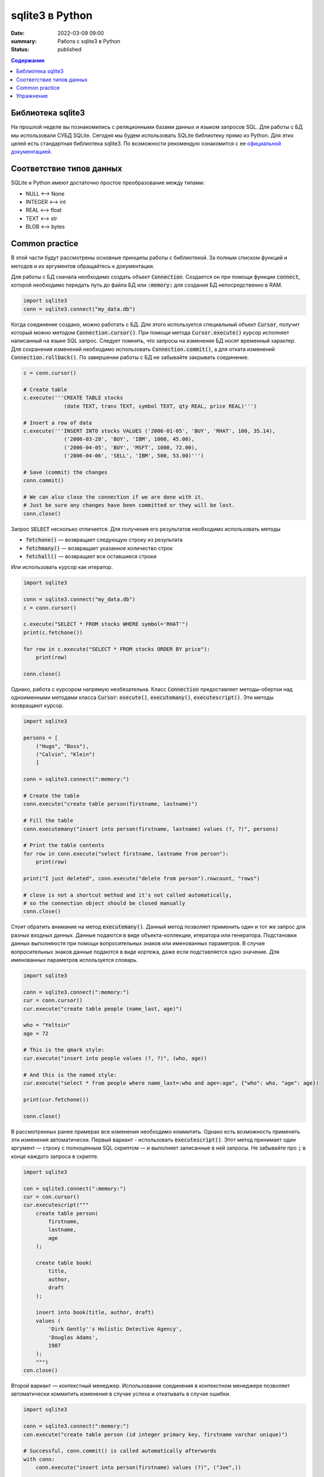 sqlite3 в Python
################

:date: 2022-03-09 09:00
:summary: Работа с sqlite3 в Python
:status: published

.. default-role:: code

.. contents:: Содержание

.. role:: python(code)
   :language: python

Библиотека sqlite3
------------------

На прошлой неделе вы познакомились с реляционными базами данных и языком запросов SQL. Для работы с БД мы использовали
СУБД SQLite. Сегодня мы будем использовать SQLite библиотеку прямо из Python. Для этих целей есть стандартная библиотека
sqlite3. По возможности рекомендую ознакомится с ее `официальной документацией`__.

.. __: https://docs.python.org/3/library/sqlite3.html

Соответствие типов данных
-------------------------

SQLite и Python имеют достаточно простое преобразование между типами:

+ NULL ⟷ None
+ INTEGER ⟷ int
+ REAL ⟷ float
+ TEXT ⟷ str
+ BLOB ⟷ bytes

Common practice
---------------

В этой части будут рассмотрены основные принципы работы с библиотекой. За полным списком функций и методов и их
аргументов обращайтесь к документации.

Для работы с БД сначала необходимо создать объект `Connection`. Создается он при помощи функции `connect`, которой
необходимо передать путь до файла БД или `:memory:` для создания БД непосредственно в RAM.

.. code-block:: python

    import sqlite3
    conn = sqlite3.connect("my_data.db")

Когда соединение создано, можно работать с БД. Для этого используется специальный объект `Cursor`, получит который
можно методом `Connection.cursor()`. При помощи метода `Cursor.execute()` курсор исполняет написанный на языке SQL
запрос. Следует помнить, что запросы на изменение БД носят временный характер. Для сохранения изменений необходимо
использовать `Connection.commit()`, а для отката изменений `Connection.rollback()`.  По завершении работы с БД не
забывайте закрывать соединение.

.. code-block:: python

    c = conn.cursor()

    # Create table
    c.execute('''CREATE TABLE stocks
                 (date TEXT, trans TEXT, symbol TEXT, qty REAL, price REAL)''')

    # Insert a row of data
    c.execute('''INSERT INTO stocks VALUES ('2006-01-05', 'BUY', 'RHAT', 100, 35.14),
                 ('2006-03-28', 'BUY', 'IBM', 1000, 45.00),
                 ('2006-04-05', 'BUY', 'MSFT', 1000, 72.00),
                 ('2006-04-06', 'SELL', 'IBM', 500, 53.00)''')

    # Save (commit) the changes
    conn.commit()

    # We can also close the connection if we are done with it.
    # Just be sure any changes have been committed or they will be lost.
    conn.close()

Запрос `SELECT` несколько отличается. Для получения его результатов необходимо использовать методы

+ `fetchone()` — возвращает следующую строку из результата
+ `fetchmany()` — возвращает указанное количество строк
+ `fetchall()` — возвращает все оставшиеся строки

Или использовать курсор как итератор.

.. code-block:: python

    import sqlite3

    conn = sqlite3.connect("my_data.db")
    c = conn.cursor()

    c.execute("SELECT * FROM stocks WHERE symbol='RHAT'")
    print(c.fetchone())

    for row in c.execute("SELECT * FROM stocks ORDER BY price"):
        print(row)

    conn.close()

Однако, работа с курсором напрямую необязательна. Класс `Connection` предоставляет методы-обертки над одноименными
методами класса `Cursor`: `execute()`, `executemany()`, `executescript()`. Эти методы возвращают курсор.

.. code-block:: python

    import sqlite3

    persons = [
        ("Hugo", "Boss"),
        ("Calvin", "Klein")
        ]

    conn = sqlite3.connect(":memory:")

    # Create the table
    conn.execute("create table person(firstname, lastname)")

    # Fill the table
    conn.executemany("insert into person(firstname, lastname) values (?, ?)", persons)

    # Print the table contents
    for row in conn.execute("select firstname, lastname from person"):
        print(row)

    print("I just deleted", conn.execute("delete from person").rowcount, "rows")

    # close is not a shortcut method and it's not called automatically,
    # so the connection object should be closed manually
    conn.close()

Стоит обратить внимание на метод `executemany()`. Данный метод позволяет применить один и тот же запрос для разных
входных данных. Данные подаются в виде объекта-коллекции, итератора или генератора. Подстановки данных выполняюстя при
помощи вопросительных знаков или именованных параметров. В случае вопросительных знаков данные подаются в виде кортежа,
даже если подставляется одно значение. Для именованных параметров используется словарь.

.. code-block:: python

    import sqlite3

    conn = sqlite3.connect(":memory:")
    cur = conn.cursor()
    cur.execute("create table people (name_last, age)")

    who = "Yeltsin"
    age = 72

    # This is the qmark style:
    cur.execute("insert into people values (?, ?)", (who, age))

    # And this is the named style:
    cur.execute("select * from people where name_last=:who and age=:age", {"who": who, "age": age})

    print(cur.fetchone())

    conn.close()

В рассмотренных ранее примерах все изменения необходимо коммитить. Однако есть возможность применять эти изменения
автоматически. Первый вариант - использовать `executescript()`. Этот метод принимает один аргумент — строку с
полноценным SQL скриптом — и выполняет записанные в ней запросы. Не забывайте про `;` в конце каждого запроса в скрипте.

.. code-block:: python

    import sqlite3

    con = sqlite3.connect(":memory:")
    cur = con.cursor()
    cur.executescript("""
        create table person(
            firstname,
            lastname,
            age
        );

        create table book(
            title,
            author,
            draft
        );

        insert into book(title, author, draft)
        values (
            'Dirk Gently''s Holistic Detective Agency',
            'Douglas Adams',
            1987
        );
        """)
    con.close()


Второй вариант — контекстный менеджер. Использование соединения в контекстном менеджере позволяет автоматически
коммитить изменения в случае успеха и откатывать в случае ошибки.

.. code-block:: python

    import sqlite3

    conn = sqlite3.connect(":memory:")
    con.execute("create table person (id integer primary key, firstname varchar unique)")

    # Successful, conn.commit() is called automatically afterwards
    with conn:
        conn.execute("insert into person(firstname) values (?)", ("Joe",))

    # conn.rollback() is called after the with block finishes with an exception, the
    # exception is still raised and must be caught
    try:
        with conn:
            conn.execute("insert into person(firstname) values (?)", ("Joe",))
    except sqlite3.IntegrityError:
        print("couldn't add Joe twice")

    # Connection object used as context manager only commits or rollbacks transactions,
    # so the connection object should be closed manually
    conn.close()

Последнее, что надо рассмотреть, это возможность получать результаты `SELECT` в произвольном виде. По умолчанию, каждая
строка представлена кортежем. Однако это представление можно поменять. Для этого используется атрибут соединения
`row_factory`, которому можно присвоить функцию следующего вида:

.. code-block:: python

    def dict_factory(cursor, row):
        d = {}
        for idx, col in enumerate(cursor.description):
            d[col[0]] = row[idx]
        return d

Здесь `cursor.description` возвращает список названий столбцов. Каждый столбец характеризуется кортежем из 7 элементов,
имя в нулевом элементе.

При необходимости, такая функция может создавать объекты пользовательского класса. Библиотека sqlite3 для удобства
содержит класс `Row`. `Row` в основном ведет себя как кортеж, но при этом дополнительно поддерживает обращение по
именам столбцов. Перепишем пример для `SELECT` с использованием этого класса.

.. code-block:: python

    import sqlite3

    conn = sqlite3.connect("my_data.db")
    conn.row_factory = sqlite3.Row
    c = conn.cursor()

    c.execute("SELECT * FROM stocks WHERE symbol='RHAT'")
    r = c.fetchone()

    print(r.keys())
    for key in r.keys():
        print(r[key])

    conn.close()

Упражнение
----------

Используя базу данных с предыдущего занятия, напишите консольное приложение для работы с ней.
Ваше приложение должно поддерживать команды:

1. Вывести список книг
2. Вывести список читателей
3. Добавить книгу.
4. Добавить читателя.
5. Выдать книгу читателю
6. Принять книгу.

По желанию можно дополнительно добавить поддержку произвольных запросов.
